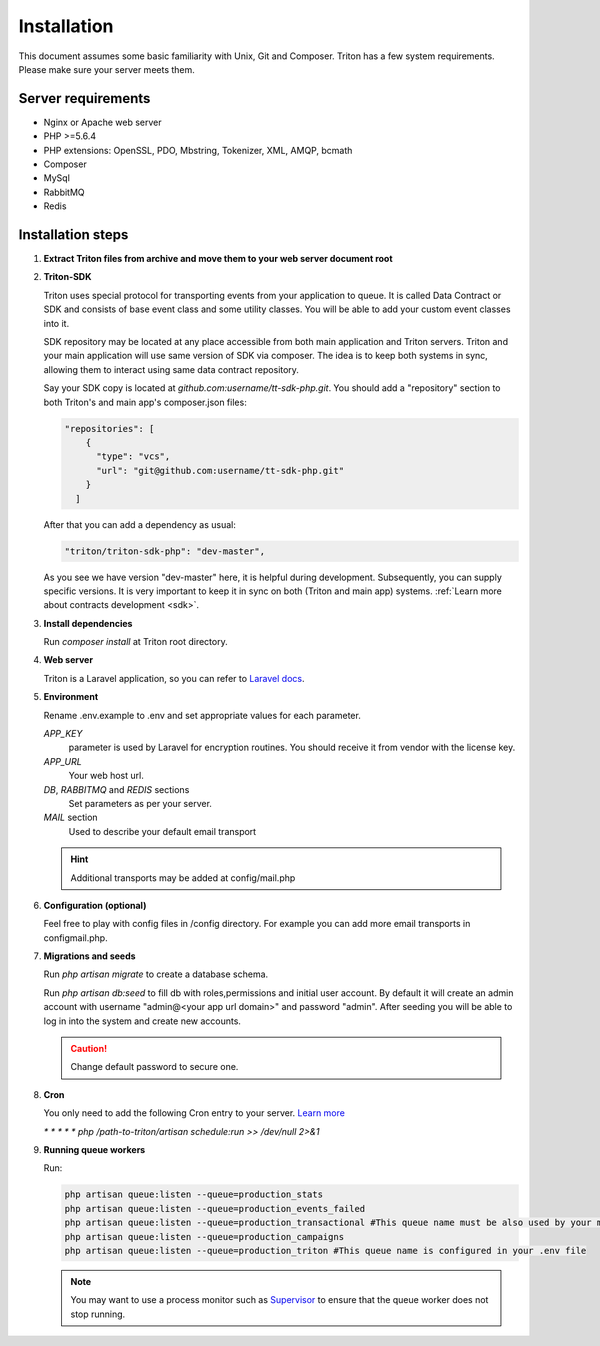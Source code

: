 ============
Installation
============

This document assumes some basic familiarity with Unix, Git and Composer.
Triton has a few system requirements.
Please make sure your server meets them.

Server requirements
===================

- Nginx or Apache web server
- PHP >=5.6.4
- PHP extensions: OpenSSL, PDO, Mbstring, Tokenizer, XML, AMQP, bcmath
- Composer
- MySql
- RabbitMQ
- Redis

Installation steps
==================

(1) **Extract Triton files from archive and move them to your web server document root**

.. _sdk_installation:

(2) **Triton-SDK**

    Triton uses special protocol for transporting events from your application to queue.
    It is called Data Contract or SDK and consists of base event class and some utility classes.
    You will be able to add your custom event classes into it.

    SDK repository may be located at any place accessible from both main application and Triton servers.
    Triton and your main application will use same version of SDK via composer.
    The idea is to keep both systems in sync, allowing them to interact using same data contract repository.

    Say your SDK copy is located at *github.com:username/tt-sdk-php.git*.
    You should add a "repository" section to both Triton's and main app's composer.json files:

    .. code-block:: javascript

        "repositories": [
            {
              "type": "vcs",
              "url": "git@github.com:username/tt-sdk-php.git"
            }
          ]


    After that you can add a dependency as usual:

    .. code-block:: javascript

        "triton/triton-sdk-php": "dev-master",

    As you see we have version "dev-master" here, it is helpful during development. Subsequently, you can supply specific versions.
    It is very important to keep it in sync on both (Triton and main app) systems. :ref:`Learn more about contracts development <sdk>`.


(3) **Install dependencies**

    Run `composer install` at Triton root directory.


(4) **Web server**

    Triton is a Laravel application, so you can refer to `Laravel docs <https://laravel.com/docs/5.4#web-server-configuration>`_.


(5) **Environment**

    Rename .env.example to .env and set appropriate values for each parameter.

    .. glossary::

    *APP_KEY*
        parameter is used by Laravel for encryption routines.
        You should receive it from vendor with the license key.
    *APP_URL*
        Your web host url.
    *DB*, *RABBITMQ* and *REDIS*  sections
        Set parameters as per your server.
    *MAIL* section
        Used to describe your default email transport

    .. hint:: Additional transports may be added at config/mail.php


(6) **Configuration (optional)**

    Feel free to play with config files in /config directory.
    For example you can add more email transports in config\mail.php.


(7) **Migrations and seeds**

    Run `php artisan migrate` to create a database schema.

    Run `php artisan db:seed` to fill db with roles,permissions and initial user account.
    By default it will create an admin account with username "admin@<your app url domain>" and password "admin".
    After seeding you will be able to log in into the system and create new accounts.

    .. caution:: Change default password to secure one.


(8) **Cron**

    You only need to add the following Cron entry to your server. `Learn more <https://laravel.com/docs/5.4/scheduling>`_

    `* * * * * php /path-to-triton/artisan schedule:run >> /dev/null 2>&1`


(9) **Running queue workers**

    Run:

    .. code-block:: bash

        php artisan queue:listen --queue=production_stats
        php artisan queue:listen --queue=production_events_failed
        php artisan queue:listen --queue=production_transactional #This queue name must be also used by your main app
        php artisan queue:listen --queue=production_campaigns
        php artisan queue:listen --queue=production_triton #This queue name is configured in your .env file

    .. note:: You may want to use a process monitor such as `Supervisor <https://laravel.com/docs/5.4/queues#supervisor-configuration>`_ to ensure that the queue worker does not stop running.


